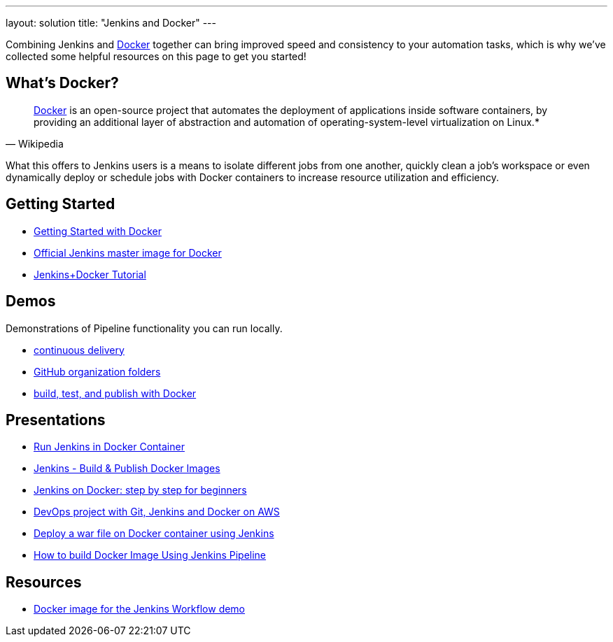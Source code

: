 ---
layout: solution
title: "Jenkins and Docker"
---

Combining Jenkins and link:https://www.docker.io[Docker] together can bring
improved speed and consistency to your automation tasks, which is why we've
collected some helpful resources on this page to get you started!

== What's Docker?

[quote, Wikipedia]
____
link:https://en.wikipedia.org/wiki/Docker_%28software%29[Docker] is an
open-source project that automates the deployment of applications inside
software containers, by providing an additional layer of abstraction and
automation of operating-system-level virtualization on Linux.*
____

What this offers to Jenkins users is a means to isolate different jobs from one another, quickly clean a job's workspace or even dynamically deploy or schedule jobs with Docker containers to increase resource utilization and efficiency.

== Getting Started

* link:https://docs.docker.com/get-started/[Getting Started with Docker]
* link:https://hub.docker.com/r/jenkins/jenkins[Official Jenkins master image for Docker]
* link:https://medium.com/@gustavo.guss/quick-tutorial-of-jenkins-b99d5f5889f2[Jenkins+Docker Tutorial]

== Demos

Demonstrations of Pipeline functionality you can run locally.

* link:https://hub.docker.com/r/jenkinsci/workflow-demo/[continuous delivery]
* link:https://hub.docker.com/r/jenkinsci/pipeline-as-code-github-demo/[GitHub organization folders]
* link:https://hub.docker.com/r/jenkinsci/docker-workflow-demo/[build, test, and publish with Docker]

== Presentations

* link:https://www.youtube.com/watch?v=pMO26j2OUME[Run Jenkins in Docker Container]
* link:https://www.youtube.com/watch?v=6tcoRIPBd8s[Jenkins - Build & Publish Docker Images]
* link:https://www.youtube.com/watch?v=iN3he0eVUyw&t=31s[Jenkins on Docker: step by step for beginners]
* link:https://www.youtube.com/watch?v=nMLQgXf8tZ0[DevOps project with Git, Jenkins and Docker on AWS]
* link:https://www.youtube.com/watch?v=9TX5LOInPIQ[Deploy a war file on Docker container using Jenkins]
* link:https://www.youtube.com/watch?v=z32yzy4TrKM[How to build Docker Image Using Jenkins Pipeline]

== Resources

* link:https://github.com/jenkinsci/workflow-aggregator-plugin/blob/master/demo/README.md[Docker image for the Jenkins Workflow demo]
